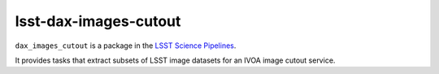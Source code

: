 ######################
lsst-dax-images-cutout
######################

``dax_images_cutout`` is a package in the `LSST Science Pipelines <https://pipelines.lsst.io>`_.

It provides tasks that extract subsets of LSST image datasets for an IVOA
image cutout service.
